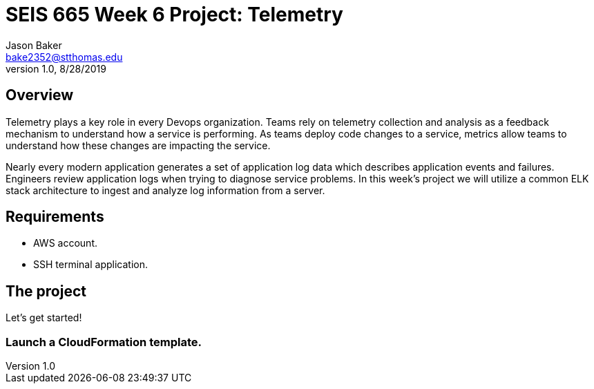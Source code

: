 :doctype: article
:blank: pass:[ +]

:sectnums!:

= SEIS 665 Week 6 Project: Telemetry
Jason Baker <bake2352@stthomas.edu>
1.0, 8/28/2019

== Overview
Telemetry plays a key role in every Devops organization. Teams rely on telemetry collection and analysis as a feedback mechanism to understand how a service is performing. As teams deploy code changes to a service, metrics allow teams to understand how these changes are impacting the service. 

Nearly every modern application generates a set of application log data which describes application events and failures. Engineers review application logs when trying to diagnose service problems. In this week's project we will utilize a common ELK stack architecture to ingest and analyze log information from a server. 

== Requirements

  * AWS account.
  * SSH terminal application.


== The project

Let's get started!

=== Launch a CloudFormation template.

